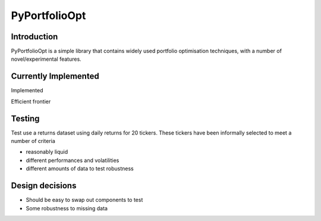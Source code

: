 ##############
PyPortfolioOpt
##############

************
Introduction
************

PyPortfolioOpt is a simple library that contains widely used portfolio optimisation techniques, with 
a number of novel/experimental features.

*********************
Currently Implemented
*********************

Implemented

Efficient frontier

*******
Testing
*******

Test use a returns dataset using daily returns for 20 tickers. These tickers have been informally selected 
to meet a number of criteria

- reasonably liquid
- different performances and volatilities
- different amounts of data to test robustness


****************
Design decisions
****************

- Should be easy to swap out components to test
- Some robustness to missing data
